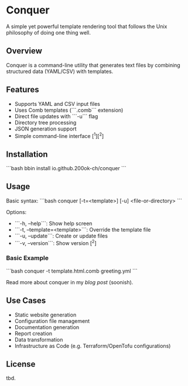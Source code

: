 * Conquer

A simple yet powerful template rendering tool that follows the Unix
philosophy of doing one thing well.

** Overview

Conquer is a command-line utility that generates text files by
combining structured data (YAML/CSV) with templates.

** Features

- Supports YAML and CSV input files
- Uses Comb templates (```.comb``` extension)
- Direct file updates with ```-u``` flag
- Directory tree processing
- JSON generation support
- Simple command-line interface [^1][^2]

** Installation

```bash
bbin install io.github.200ok-ch/conquer
```

** Usage

Basic syntax:
```bash
conquer [-t=<template>] [-u] <file-or-directory>
```

Options:
- ```-h, --help```: Show help screen
- ```-t, --template=<template>```: Override the template file
- ```-u, --update```: Create or update files
- ```-v, --version```: Show version [^2]

*** Basic Example

```bash
conquer -t template.html.comb greeting.yml
```

Read more about conquer in my [[x][blog post]] (soonish).

** Use Cases

- Static website generation
- Configuration file management
- Documentation generation
- Report creation
- Data transformation
- Infrastructure as Code (e.g. Terraform/OpenTofu configurations)

** License

tbd.
